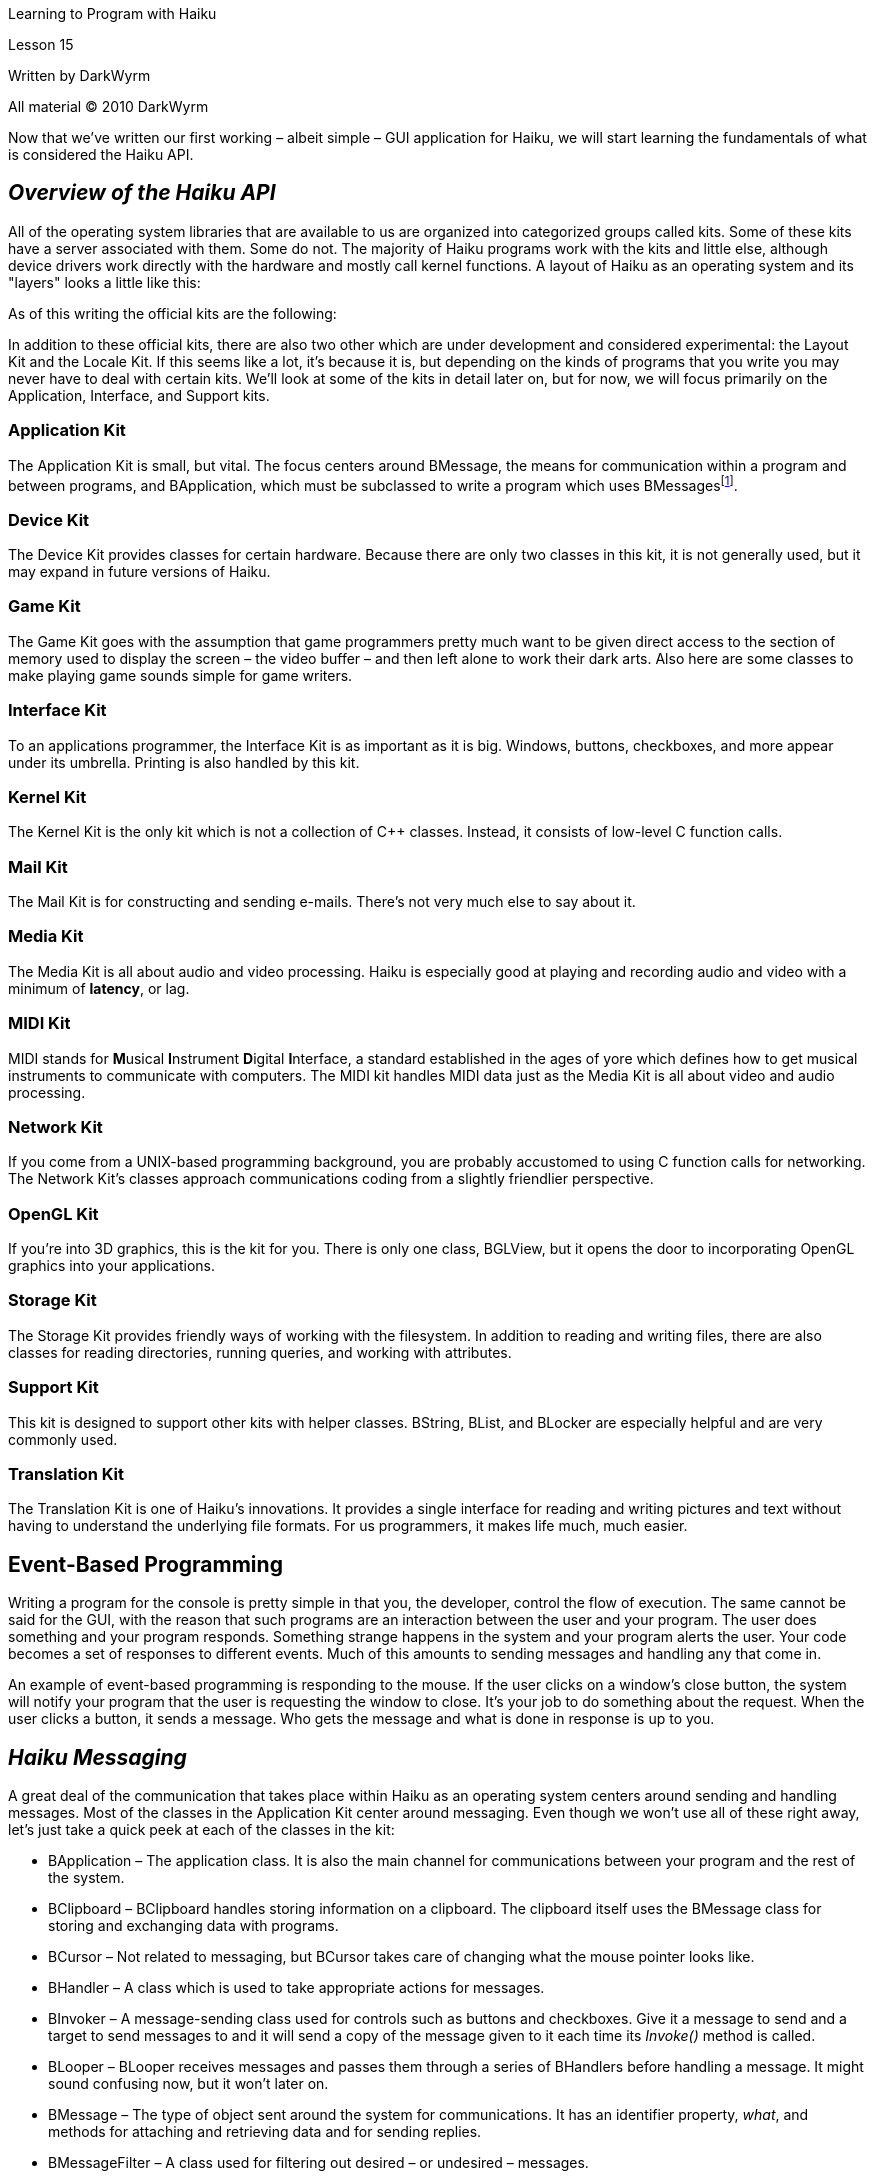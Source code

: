Learning to Program with Haiku

Lesson 15

Written by DarkWyrm

All material © 2010 DarkWyrm

Now that we've written our first working – albeit simple – GUI application for Haiku, we will start learning the fundamentals of what is considered the Haiku API.

== *_Overview of the Haiku API_*

All of the operating system libraries that are available to us are organized into categorized groups called kits. Some of these kits have a server associated with them. Some do not. The majority of Haiku programs work with the kits and little else, although device drivers work directly with the hardware and mostly call kernel functions. A layout of Haiku as an operating system and its "layers" looks a little like this:

As of this writing the official kits are the following:

In addition to these official kits, there are also two other which are under development and considered experimental: the Layout Kit and the Locale Kit. If this seems like a lot, it's because it is, but depending on the kinds of programs that you write you may never have to deal with certain kits. We'll look at some of the kits in detail later on, but for now, we will focus primarily on the Application, Interface, and Support kits.

=== Application Kit

The Application Kit is small, but vital. The focus centers around BMessage, the means for communication within a program and between programs, and BApplication, which must be subclassed to write a program which uses BMessagesfootnote:[This is actually a lie, but let's pretend it's not for now. It's easier that way.].

=== Device Kit

The Device Kit provides classes for certain hardware. Because there are only two classes in this kit, it is not generally used, but it may expand in future versions of Haiku.

=== Game Kit

The Game Kit goes with the assumption that game programmers pretty much want to be given direct access to the section of memory used to display the screen – the video buffer – and then left alone to work their dark arts. Also here are some classes to make playing game sounds simple for game writers.

=== Interface Kit

To an applications programmer, the Interface Kit is as important as it is big. Windows, buttons, checkboxes, and more appear under its umbrella. Printing is also handled by this kit.

=== Kernel Kit

The Kernel Kit is the only kit which is not a collection of C++ classes. Instead, it consists of low-level C function calls.

=== Mail Kit

The Mail Kit is for constructing and sending e-mails. There's not very much else to say about it.

=== Media Kit

The Media Kit is all about audio and video processing. Haiku is especially good at playing and recording audio and video with a minimum of *latency*, or lag.

=== MIDI Kit

MIDI stands for **M**usical **I**nstrument **D**igital **I**nterface, a standard established in the ages of yore which defines how to get musical instruments to communicate with computers. The MIDI kit handles MIDI data just as the Media Kit is all about video and audio processing.

=== Network Kit

If you come from a UNIX-based programming background, you are probably accustomed to using C function calls for networking. The Network Kit's classes approach communications coding from a slightly friendlier perspective.

=== OpenGL Kit

If you're into 3D graphics, this is the kit for you. There is only one class, BGLView, but it opens the door to incorporating OpenGL graphics into your applications.

=== Storage Kit

The Storage Kit provides friendly ways of working with the filesystem. In addition to reading and writing files, there are also classes for reading directories, running queries, and working with attributes.

=== Support Kit

This kit is designed to support other kits with helper classes. BString, BList, and BLocker are especially helpful and are very commonly used.

=== Translation Kit

The Translation Kit is one of Haiku's innovations. It provides a single interface for reading and writing pictures and text without having to understand the underlying file formats. For us programmers, it makes life much, much easier.

== Event-Based Programming

Writing a program for the console is pretty simple in that you, the developer, control the flow of execution. The same cannot be said for the GUI, with the reason that such programs are an interaction between the user and your program. The user does something and your program responds. Something strange happens in the system and your program alerts the user. Your code becomes a set of responses to different events. Much of this amounts to sending messages and handling any that come in.

An example of event-based programming is responding to the mouse. If the user clicks on a window's close button, the system will notify your program that the user is requesting the window to close. It's your job to do something about the request. When the user clicks a button, it sends a message. Who gets the message and what is done in response is up to you.

== *_Haiku Messaging_*

A great deal of the communication that takes place within Haiku as an operating system centers around sending and handling messages. Most of the classes in the Application Kit center around messaging. Even though we won't use all of these right away, let's just take a quick peek at each of the classes in the kit:

* BApplication – The application class. It is also the main channel for communications between your program and the rest of the system.
* BClipboard – BClipboard handles storing information on a clipboard. The clipboard itself uses the BMessage class for storing and exchanging data with programs.
* BCursor – Not related to messaging, but BCursor takes care of changing what the mouse pointer looks like.
* BHandler – A class which is used to take appropriate actions for messages.
* BInvoker – A message-sending class used for controls such as buttons and checkboxes. Give it a message to send and a target to send messages to and it will send a copy of the message given to it each time its _Invoke()_ method is called.
+
* BLooper – BLooper receives messages and passes them through a series of BHandlers before handling a message. It might sound confusing now, but it won't later on.
* BMessage – The type of object sent around the system for communications. It has an identifier property, _what_, and methods for attaching and retrieving data and for sending replies.
* BMessageFilter – A class used for filtering out desired – or undesired – messages.
* BMessageQueue – BMessageQueue stores messages in a first-in, first-out fashion. It is primarily used by BLooper instances to temporarily hold messages while it is handling others.
* BMessageRunner – This class sends messages at a specified interval.
* BMessenger – BMessenger is a message-sending class. It can send messages to BHandlers and BLoopers regardless of whether they are in your program or in another one.
* BPropertyInfo – Scripting is the purpose behind BPropertyInfo. If you're not enabling scripting your program from outside, you won't need this one often, if ever.
* BRoster – The BRoster class communicates with the system's application roster daemon. It is used for sending messages to all programs running in the system, launching programs, or for checking if a particular program is running.

Of all of these classes, the ones that are used in the course of regular applications programming are BLooper, BInvoker, BMessage, BHandler, and BApplication, so what seems like a lot to remember isn't really very much, especially when you consider that only a few methods of each of these classes are used frequently.

Reacting to most events in Haiku programming boils down to one function: _MessageReceived()_. It is a **hook function**, that is, a virtual function intended to be implemented by child classes to react to an event. In this case, _MessageReceived()_ is implemented by child classes to handle messages that are not already handled by the parent class. Any child class of BHandler, including BLooper, BApplication, BWindow, and BView, have this hook function. Most of the time, it will look like this:

void

MyWindow::MessageReceived(BMessage *msg) +
\{

switch (msg->what) +
\{

case M_SOME_MESSAGE: +
\{

DoSomething();

break;

}

default: +
\{

// This calls the version of MessageReceived implemented by

// MyWindow's parent class, BWindow.

BWindow::MessageReceived(msg);

break;

}

} +
}

_MessageReceived()_ can end up handling many different message codes, so a _switch_ statement is called for here, and the _switch_ differentiates between messages using the _what_ identifier. Calling the BWindow version of _MessageReceived()_ is important because it handles all the messages that are ignored by the version that we have written.

Understanding how messaging works in Haiku is best learned in code, so we'll look at a second example, very much similar to the one from the last lesson, but which expands on what we know. We will create a window with a button. Clicking the button will change the title of the window to show the number of times the button has been clicked since the program was started. First, let's look at our window class. All of the code here can be found in the file 15ClickMe.zip, but it would still be best to manually type out all of this code to increase your familiarity with it.

=== MainWindow.h:

#ifndef MAINWINDOW_H

#define MAINWINDOW_H

#include <Window.h>

class MainWindow : public BWindow

\{

public:

MainWindow(void);

// We are implementing the virtual BWindow method MessageReceived so that we

// can handle the message that the button will send to the window

voidMessageReceived(BMessage *msg);

private:

// This property will hold the number of times the button has been clicked.

int32fCount;

};

#endif

=== MainWindow.cpp

#include "MainWindow.h"

// Button.h adds the class definition for the BButton control

#include <Button.h>

// The BView class is the generic class for creating controls and drawing things

// inside a window

#include <View.h>

// The BString class is a phenomenally useful class which eliminates almost all

// hassle associated with manipulating strings.

#include <String.h>

// This defines the identifier for the message that our button will send. The

// letters inside the single quotes are translated into an integer. The value for

// M_BUTTON_CLICKED is arbitrary, so as long as it's unique, it's not too

// important what it is. Note that we could use a #define for the message

// constant, but using an enum is the better way to go.

enum

\{

M_BUTTON_CLICKED = 'btcl'

};

MainWindow::MainWindow(void)

:BWindow(BRect(100,100,300,200),"ClickMe",B_TITLED_WINDOW,

B_ASYNCHRONOUS_CONTROLS | B_QUIT_ON_WINDOW_CLOSE),

fCount(0)

\{

// Create a button in pretty much the same way that we did the label in

// the last lesson. The BRect() call inside the BButton constructor is a

// quick shortcut that eliminates having to create a variable.

BButton *button = new BButton(BRect(10,10,11,11),"button","Click Me!",

new BMessage(M_BUTTON_CLICKED));

// Like with last lesson's label, make the button choose how big it should

// be.

button->ResizeToPreferred();

// Add our button to the window

AddChild(button);

}

void

MainWindow::MessageReceived(BMessage *msg)

\{

// The way that BMessages are identified is by the public property 'what'.

switch (msg->what)

\{

// If the message was the one sent to the window by the button

case M_BUTTON_CLICKED:

\{

fCount++;

BString labelString("Clicks: ");

// This converts fCount to a string and appends it to the end of

// labelString. More on this next lesson.

labelString << fCount;

// Set the window's title to the new string we've made

SetTitle(labelString.String());

break;

}

default:

\{

// If the message doesn't match one of the ones we explicitly

// define, it must be some sort of system message, so we will

// call the BWindow version of MessageReceived() so that it can

// handle them. THIS IS REQUIRED if you want your window to act

// the way that you expect it to.

BWindow::MessageReceived(msg);

break;

}

}

}

The main part of this program centers around the _M_BUTTON_CLICKED_ case. When our button is added to the window, it sets the window as the target for its messages so that every time the button is clicked the window will receive a _M_BUTTON_CLICKED_ message. When the window receives the button's message, it increments the member variable _fCount_ and uses it to generate a new title.

Creating the title isn't difficult, especially if we use the _BString_ class. The C way of doing it would be by allocating a string big enough to hold the title and then using _sprintf()_, but _BString_ was designed to make working with strings in C++ a lot easier. Memory allocation is handled for us, and there are methods which combine strings, return the length, and much more. The _labelString << fCount_ converts _fCount_ into a string and tacks it onto the end of the string held by _labelString_.

The rest of the code kept in App.h and App.cpp is almost exactly the same as it was in the last lesson. The main difference is that App.cpp includes MainWindow.h. By including it, we have the definition for the MainWindow class and we can allocate and show one.

== Going Further

Here are some possible changes you might like to explore to make this program do more. I would encourage you to try some or all of these changes. Experimentation leads to many "Aha!" moments and better programming.

* Change the numbers in the _BRect()_ used to create the button and disable the _ResizeToPreferred()_ call to make the button really, really big – almost as big as the window itself.
* Move the button to one of the window's corners
* Add a second button which sends a _B_QUIT_REQUESTED_ message to the window to make it close.
* Create several buttons which move the window. (Hint: use a different message ID for each, and call _BWindow's MoveBy()_ method in _MessageReceived()_)
